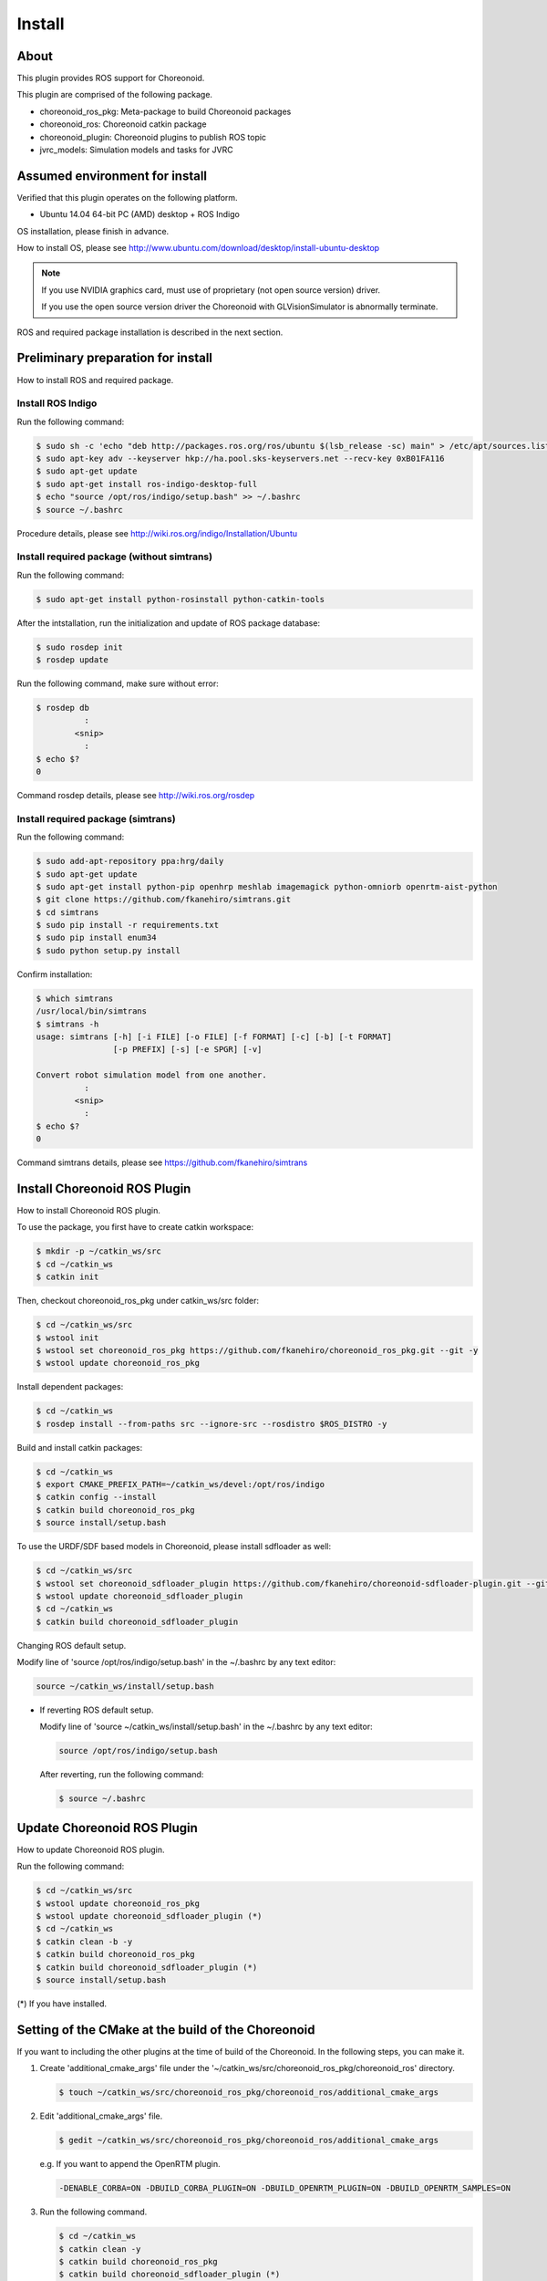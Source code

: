 =========
 Install
=========

About
=====

This plugin provides ROS support for Choreonoid.

This plugin are comprised of the following package.

- choreonoid\_ros\_pkg: Meta-package to build Choreonoid packages

- choreonoid\_ros: Choreonoid catkin package

- choreonoid\_plugin: Choreonoid plugins to publish ROS topic

- jvrc\_models: Simulation models and tasks for JVRC


Assumed environment for install
===============================

Verified that this plugin operates on the following platform.

- Ubuntu 14.04 64-bit PC (AMD) desktop + ROS Indigo

OS installation, please finish in advance.

How to install OS, please see http://www.ubuntu.com/download/desktop/install-ubuntu-desktop

.. note::

   If you use NVIDIA graphics card, must use of proprietary (not open source version) driver.

   If you use the open source version driver the Choreonoid with GLVisionSimulator is abnormally terminate.

ROS and required package installation is described in the next section.


Preliminary preparation for install
===================================

How to install ROS and required package.

Install ROS Indigo
------------------

Run the following command:

.. code-block:: bash

   $ sudo sh -c 'echo "deb http://packages.ros.org/ros/ubuntu $(lsb_release -sc) main" > /etc/apt/sources.list.d/ros-latest.list'
   $ sudo apt-key adv --keyserver hkp://ha.pool.sks-keyservers.net --recv-key 0xB01FA116
   $ sudo apt-get update
   $ sudo apt-get install ros-indigo-desktop-full
   $ echo "source /opt/ros/indigo/setup.bash" >> ~/.bashrc
   $ source ~/.bashrc

Procedure details, please see http://wiki.ros.org/indigo/Installation/Ubuntu

Install required package (without simtrans)
-------------------------------------------

Run the following command:

.. code-block:: bash

   $ sudo apt-get install python-rosinstall python-catkin-tools

After the intstallation, run the initialization and update of ROS package database:

.. code-block:: bash

   $ sudo rosdep init
   $ rosdep update

Run the following command, make sure without error:

.. code-block:: bash

   $ rosdep db
             :
           <snip>
             :
   $ echo $?
   0

Command rosdep details, please see http://wiki.ros.org/rosdep

Install required package (simtrans)
-----------------------------------

Run the following command:

.. code-block:: bash

   $ sudo add-apt-repository ppa:hrg/daily
   $ sudo apt-get update
   $ sudo apt-get install python-pip openhrp meshlab imagemagick python-omniorb openrtm-aist-python
   $ git clone https://github.com/fkanehiro/simtrans.git
   $ cd simtrans
   $ sudo pip install -r requirements.txt
   $ sudo pip install enum34
   $ sudo python setup.py install

Confirm installation:

.. code-block:: bash

   $ which simtrans
   /usr/local/bin/simtrans
   $ simtrans -h
   usage: simtrans [-h] [-i FILE] [-o FILE] [-f FORMAT] [-c] [-b] [-t FORMAT]
                   [-p PREFIX] [-s] [-e SPGR] [-v]
   
   Convert robot simulation model from one another.
             :
           <snip>
             :
   $ echo $?
   0

Command simtrans details, please see https://github.com/fkanehiro/simtrans


Install Choreonoid ROS Plugin
=============================

How to install Choreonoid ROS plugin.

To use the package, you first have to create catkin workspace:

.. code-block:: bash
   
   $ mkdir -p ~/catkin_ws/src
   $ cd ~/catkin_ws
   $ catkin init

Then, checkout choreonoid\_ros\_pkg under catkin\_ws/src folder:

.. code-block:: bash

   $ cd ~/catkin_ws/src
   $ wstool init
   $ wstool set choreonoid_ros_pkg https://github.com/fkanehiro/choreonoid_ros_pkg.git --git -y
   $ wstool update choreonoid_ros_pkg

Install dependent packages:

.. code-block:: bash

   $ cd ~/catkin_ws
   $ rosdep install --from-paths src --ignore-src --rosdistro $ROS_DISTRO -y

Build and install catkin packages:

.. code-block:: bash

   $ cd ~/catkin_ws
   $ export CMAKE_PREFIX_PATH=~/catkin_ws/devel:/opt/ros/indigo
   $ catkin config --install
   $ catkin build choreonoid_ros_pkg
   $ source install/setup.bash

To use the URDF/SDF based models in Choreonoid, please install sdfloader as well:

.. code-block:: bash

   $ cd ~/catkin_ws/src
   $ wstool set choreonoid_sdfloader_plugin https://github.com/fkanehiro/choreonoid-sdfloader-plugin.git --git -y
   $ wstool update choreonoid_sdfloader_plugin
   $ cd ~/catkin_ws
   $ catkin build choreonoid_sdfloader_plugin

Changing ROS default setup.

Modify line of 'source /opt/ros/indigo/setup.bash' in the ~/.bashrc by any text editor:

.. code-block:: bash

   source ~/catkin_ws/install/setup.bash

- If reverting ROS default setup.

  Modify line of 'source ~/catkin_ws/install/setup.bash' in the ~/.bashrc by any text editor:

  .. code-block:: bash

     source /opt/ros/indigo/setup.bash

  After reverting, run the following command:

  .. code-block:: bash

     $ source ~/.bashrc


Update Choreonoid ROS Plugin
============================

How to update Choreonoid ROS plugin.

Run the following command:

.. code-block:: bash

   $ cd ~/catkin_ws/src
   $ wstool update choreonoid_ros_pkg
   $ wstool update choreonoid_sdfloader_plugin (*)
   $ cd ~/catkin_ws
   $ catkin clean -b -y
   $ catkin build choreonoid_ros_pkg
   $ catkin build choreonoid_sdfloader_plugin (*)
   $ source install/setup.bash

(*) If you have installed.


Setting of the CMake at the build of the Choreonoid
===================================================

If you want to including the other plugins at the time of build of the Choreonoid.
In the following steps, you can make it.

1. Create 'additional_cmake_args' file under the '~/catkin_ws/src/choreonoid_ros_pkg/choreonoid_ros' directory.

   .. code-block:: bash

      $ touch ~/catkin_ws/src/choreonoid_ros_pkg/choreonoid_ros/additional_cmake_args

2. Edit 'additional_cmake_args' file.

   .. code-block:: bash

      $ gedit ~/catkin_ws/src/choreonoid_ros_pkg/choreonoid_ros/additional_cmake_args

   e.g. If you want to append the OpenRTM plugin.

   .. code-block:: bash

      -DENABLE_CORBA=ON -DBUILD_CORBA_PLUGIN=ON -DBUILD_OPENRTM_PLUGIN=ON -DBUILD_OPENRTM_SAMPLES=ON

3. Run the following command.

   .. code-block:: bash

      $ cd ~/catkin_ws
      $ catkin clean -y
      $ catkin build choreonoid_ros_pkg
      $ catkin build choreonoid_sdfloader_plugin (*)
      $ source install/setup.bash

   (*) If you want to install.

For setting information, please refer to the http://choreonoid.org/en/manuals/1.5/install/options.html and the like.


Troubleshoot
============

Solve of a problem of after installation.

- If startup problem of 'roslaunch choreonoid_ros jvrc-1-rviz.launch'.

  Checking the catkin config value of 'Extending':

  .. code-block:: bash

     $ cd ~/catkin_ws
     $ catkin config
                :
              <snip>
                :
     Extending:             [env] /opt/ros/indigo
                :
              <snip>
                :

  - if case '[env | cached] <path to your home directory>/catkin_ws/devel:/opt/ros/indigo':

    Run the following command:

    .. code-block:: bash

       $ source install/setup.bash
       $ roslaunch choreonoid_ros jvrc-1-rviz.launch

  - if case '[env] /opt/ros/indigo':

    Run the following command:

    .. code-block:: bash

       $ export CMAKE_PREFIX_PATH=~/catkin_ws/devel:/opt/ros/indigo
       $ source install/setup.bash
       $ roslaunch choreonoid_ros jvrc-1-rviz.launch

  - if case '[cached] /opt/ros/indigo' or other case:

    Run the following command:

    .. code-block:: bash

       $ catkin clean -y
       $ export CMAKE_PREFIX_PATH=~/catkin_ws/devel:/opt/ros/indigo
       $ catkin build choreonoid_ros_pkg
       $ catkin build choreonoid_sdfloader_plugin (*)
       $ source install/setup.bash
       $ roslaunch choreonoid_ros jvrc-1-rviz.launch

    (*) If you want to install.

